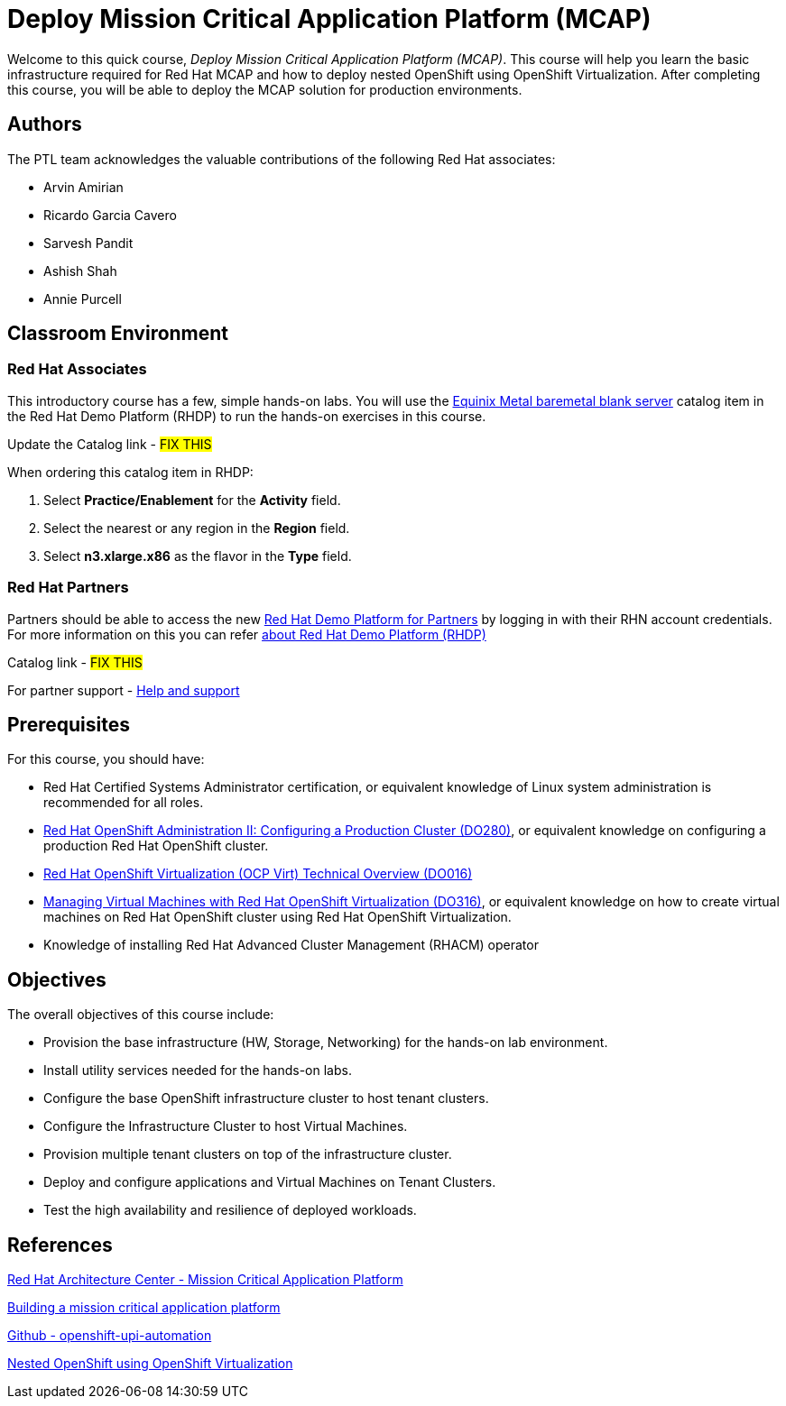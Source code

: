 = Deploy Mission Critical Application Platform (MCAP)
:navtitle: Home

Welcome to this quick course, _Deploy Mission Critical Application Platform (MCAP)_.
This course will help you learn the basic infrastructure required for Red Hat MCAP and how to deploy nested OpenShift using OpenShift Virtualization.
After completing this course, you will be able to deploy the MCAP solution for production environments.

== Authors

The PTL team acknowledges the valuable contributions of the following Red Hat associates:

* Arvin Amirian
* Ricardo Garcia Cavero
* Sarvesh Pandit
* Ashish Shah
* Annie Purcell

== Classroom Environment

=== Red Hat Associates

This introductory course has a few, simple hands-on labs. You will use the https://demo.redhat.com/catalog?item=babylon-catalog-prod/equinix-metal.eqx-blank.prod&utm_source=webapp&utm_medium=share-link.ocp4-workshop-rhods-base-aws.prod[Equinix Metal baremetal blank server,window=read-later] catalog item in the Red Hat Demo Platform (RHDP) to run the hands-on exercises in this course.

Update the Catalog link - ##FIX THIS##

When ordering this catalog item in RHDP:

. Select *Practice/Enablement* for the *Activity* field.
. Select the nearest or any region in the *Region* field.
. Select *n3.xlarge.x86* as the flavor in the  *Type* field.

=== Red Hat Partners

Partners should be able to access the new https://partner.demo.redhat.com[Red Hat Demo Platform for Partners,window=read-later] by logging in with their RHN account credentials. For more information on this you can refer https://content.redhat.com/us/en/product/cross-portfolio-initiatives/rhdp.html#tabs-333fa7ebb9-item-b6fc845e73-tab[about Red Hat Demo Platform (RHDP),window=read-later]

Catalog link - ##FIX THIS##

For partner support - https://connect.redhat.com/en/support[Help and support,window=read-later]

== Prerequisites

For this course, you should have:

* Red Hat Certified Systems Administrator certification, or equivalent knowledge of Linux system administration is recommended for all roles.
* https://rol.redhat.com/rol/app/courses/do280-4.14[Red Hat OpenShift Administration II: Configuring a Production Cluster (DO280),window=read-later], or equivalent knowledge on configuring a production Red Hat OpenShift cluster.
* https://rol.redhat.com/rol/app/technical-overview/do016-4.14[Red Hat OpenShift Virtualization (OCP Virt) Technical Overview (DO016),window=read-later]
* https://rol.redhat.com/rol/app/courses/do316-4.14[Managing Virtual Machines with Red Hat OpenShift Virtualization (DO316),window=read-later], or equivalent knowledge on how to create virtual machines on Red Hat OpenShift cluster using Red Hat OpenShift Virtualization.
* Knowledge of installing Red Hat Advanced Cluster Management (RHACM) operator

== Objectives

The overall objectives of this course include:

* Provision the base infrastructure (HW, Storage, Networking) for the hands-on lab environment.
* Install utility services needed for the hands-on labs.
* Configure the base OpenShift infrastructure cluster to host tenant clusters.
* Configure the Infrastructure Cluster to host Virtual Machines.
* Provision multiple tenant clusters on top of the infrastructure cluster.
* Deploy and configure applications and Virtual Machines on Tenant Clusters.
* Test the high availability and resilience of deployed workloads.

== References

https://www.redhat.com/architect/portfolio/detail/51-mission-critical-platform[Red Hat Architecture Center - Mission Critical Application Platform,window=read-later]

https://www.redhat.com/en/blog/building-mission-critical-application-platform[Building a mission critical application platform,window=read-later]

https://github.com/arvin-a/openshift-upi-automation.git[Github - openshift-upi-automation,window=read-later]

https://www.redhat.com/en/blog/nested-openshift-using-openshift-virtualization[Nested OpenShift using OpenShift Virtualization,window=read-later]